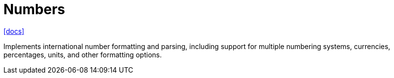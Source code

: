 = Numbers
:toc: left
// :url-website: 
:url-docs: https://react-spectrum.adobe.com/internationalized/number/index.html
// :url-repo: 

// {url-website}[[website\]]
{url-docs}[[docs\]]
// {url-repo}[[repo\]]

Implements international number formatting and parsing, including support for multiple numbering systems, currencies, percentages, units, and other formatting options.